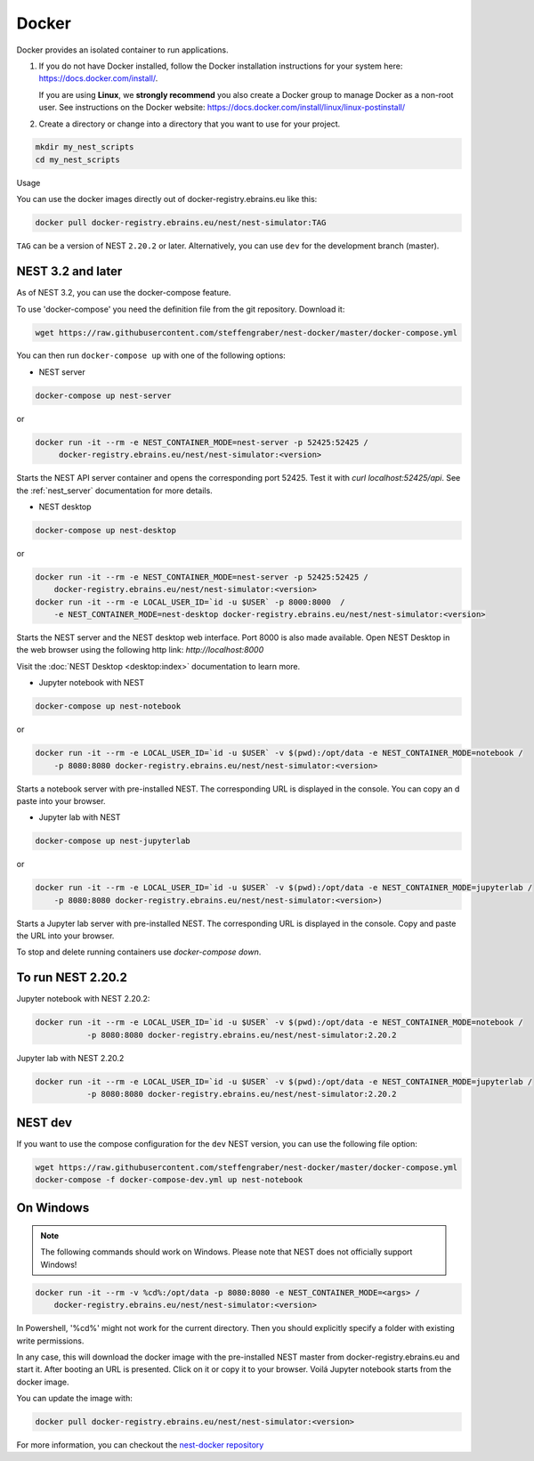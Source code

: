 .. _docker:

|macos| |linux| |windows| Docker
--------------------------------

Docker provides an isolated container to run applications.

1. If you do not have Docker installed, follow the Docker
   installation instructions for your system here:
   https://docs.docker.com/install/.

   If you are using **Linux**, we **strongly recommend** you
   also create a Docker group to manage Docker as a non-root
   user. See instructions on the Docker website:
   https://docs.docker.com/install/linux/linux-postinstall/


2. Create a directory or change into a directory that you want
   to use for your project.

.. code-block:: bash

    mkdir my_nest_scripts
    cd my_nest_scripts


Usage


You can use the docker images directly out of docker-registry.ebrains.eu like this:

.. code-block:: bash

    docker pull docker-registry.ebrains.eu/nest/nest-simulator:TAG

``TAG`` can be a version of NEST ``2.20.2`` or later. Alternatively, you can use ``dev`` for the
development branch (master).

NEST 3.2 and later
^^^^^^^^^^^^^^^^^^

As of NEST 3.2, you can use the docker-compose feature.

To use 'docker-compose' you need the definition file from the git repository. Download it:

.. code-block:: bash

    wget https://raw.githubusercontent.com/steffengraber/nest-docker/master/docker-compose.yml


You can then run ``docker-compose up`` with one of the following options:

- NEST server

.. code-block:: bash

      docker-compose up nest-server

or

.. code-block:: bash

      docker run -it --rm -e NEST_CONTAINER_MODE=nest-server -p 52425:52425 /
           docker-registry.ebrains.eu/nest/nest-simulator:<version>

Starts the NEST API server container and opens the corresponding port 52425. Test it with `curl localhost:52425/api`.
See the :ref:`nest_server` documentation for more details.

- NEST desktop

.. code-block:: bash

      docker-compose up nest-desktop

or

.. code-block:: bash

      docker run -it --rm -e NEST_CONTAINER_MODE=nest-server -p 52425:52425 /
          docker-registry.ebrains.eu/nest/nest-simulator:<version>
      docker run -it --rm -e LOCAL_USER_ID=`id -u $USER` -p 8000:8000  /
          -e NEST_CONTAINER_MODE=nest-desktop docker-registry.ebrains.eu/nest/nest-simulator:<version>

Starts the NEST server and the NEST desktop web interface. Port 8000 is also made available.
Open NEST Desktop in the web browser using the following http link: `http://localhost:8000`

Visit the :doc:`NEST Desktop <desktop:index>` documentation to learn more.

- Jupyter notebook with NEST

.. code-block:: bash

      docker-compose up nest-notebook

or

.. code-block:: bash

      docker run -it --rm -e LOCAL_USER_ID=`id -u $USER` -v $(pwd):/opt/data -e NEST_CONTAINER_MODE=notebook /
          -p 8080:8080 docker-registry.ebrains.eu/nest/nest-simulator:<version>

Starts a notebook server with pre-installed NEST. The corresponding URL is displayed in the console. You can copy an
d paste into your browser.


- Jupyter lab with NEST

.. code-block:: bash

      docker-compose up nest-jupyterlab

or

.. code-block:: bash

      docker run -it --rm -e LOCAL_USER_ID=`id -u $USER` -v $(pwd):/opt/data -e NEST_CONTAINER_MODE=jupyterlab /
          -p 8080:8080 docker-registry.ebrains.eu/nest/nest-simulator:<version>)

Starts a Jupyter lab server with pre-installed NEST. The corresponding URL is displayed in the console.
Copy and paste the URL into your browser.



To stop and delete running containers use `docker-compose down`.


To run NEST 2.20.2
^^^^^^^^^^^^^^^^^^

Jupyter notebook with NEST 2.20.2:

.. code-block:: bash

    docker run -it --rm -e LOCAL_USER_ID=`id -u $USER` -v $(pwd):/opt/data -e NEST_CONTAINER_MODE=notebook /
               -p 8080:8080 docker-registry.ebrains.eu/nest/nest-simulator:2.20.2

Jupyter lab with NEST 2.20.2

.. code-block:: bash

    docker run -it --rm -e LOCAL_USER_ID=`id -u $USER` -v $(pwd):/opt/data -e NEST_CONTAINER_MODE=jupyterlab /
               -p 8080:8080 docker-registry.ebrains.eu/nest/nest-simulator:2.20.2

NEST dev
^^^^^^^^

If you want to use the compose configuration for the ``dev`` NEST version, you can use the following file option:

.. code-block:: bash

    wget https://raw.githubusercontent.com/steffengraber/nest-docker/master/docker-compose.yml
    docker-compose -f docker-compose-dev.yml up nest-notebook

On Windows
^^^^^^^^^^

.. note::

    The following commands should work on Windows. Please note that NEST does not officially
    support Windows!

.. code-block:: bash

    docker run -it --rm -v %cd%:/opt/data -p 8080:8080 -e NEST_CONTAINER_MODE=<args> /
        docker-registry.ebrains.eu/nest/nest-simulator:<version>

In Powershell, '%cd%' might not work for the current directory. Then
you should explicitly specify a folder with existing write permissions.

In any case, this will download the docker image with the pre-installed
NEST master from docker-registry.ebrains.eu and start it. After booting an URL is presented.
Click on it or copy it to your browser. Voilá Jupyter notebook starts from
the docker image.

You can update the image with:

.. code-block:: bash

    docker pull docker-registry.ebrains.eu/nest/nest-simulator:<version>



For more information, you can checkout the `nest-docker repository <https://github.com/nest/nest-docker>`_

.. |linux| image:: ../static/img/linux.png
   :scale: 15%

.. |macos| image:: ../static/img/macos.png
   :scale: 15%


.. |windows| image:: ../static/img/windows.png
   :scale: 15%
